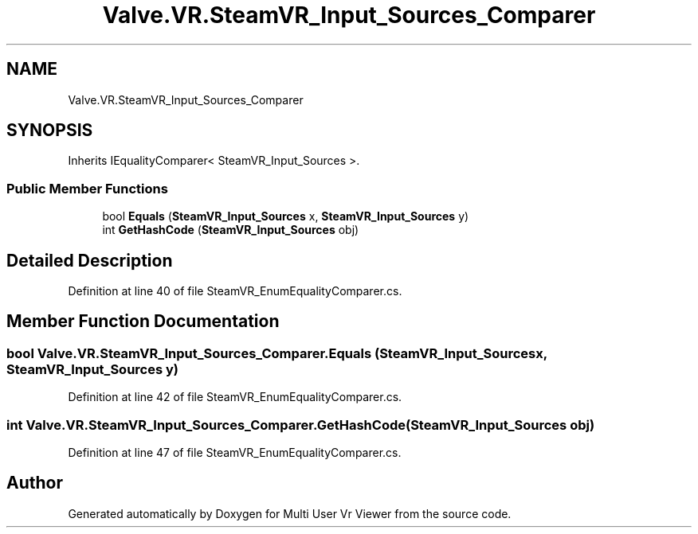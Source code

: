 .TH "Valve.VR.SteamVR_Input_Sources_Comparer" 3 "Sat Jul 20 2019" "Version https://github.com/Saurabhbagh/Multi-User-VR-Viewer--10th-July/" "Multi User Vr Viewer" \" -*- nroff -*-
.ad l
.nh
.SH NAME
Valve.VR.SteamVR_Input_Sources_Comparer
.SH SYNOPSIS
.br
.PP
.PP
Inherits IEqualityComparer< SteamVR_Input_Sources >\&.
.SS "Public Member Functions"

.in +1c
.ti -1c
.RI "bool \fBEquals\fP (\fBSteamVR_Input_Sources\fP x, \fBSteamVR_Input_Sources\fP y)"
.br
.ti -1c
.RI "int \fBGetHashCode\fP (\fBSteamVR_Input_Sources\fP obj)"
.br
.in -1c
.SH "Detailed Description"
.PP 
Definition at line 40 of file SteamVR_EnumEqualityComparer\&.cs\&.
.SH "Member Function Documentation"
.PP 
.SS "bool Valve\&.VR\&.SteamVR_Input_Sources_Comparer\&.Equals (\fBSteamVR_Input_Sources\fP x, \fBSteamVR_Input_Sources\fP y)"

.PP
Definition at line 42 of file SteamVR_EnumEqualityComparer\&.cs\&.
.SS "int Valve\&.VR\&.SteamVR_Input_Sources_Comparer\&.GetHashCode (\fBSteamVR_Input_Sources\fP obj)"

.PP
Definition at line 47 of file SteamVR_EnumEqualityComparer\&.cs\&.

.SH "Author"
.PP 
Generated automatically by Doxygen for Multi User Vr Viewer from the source code\&.
